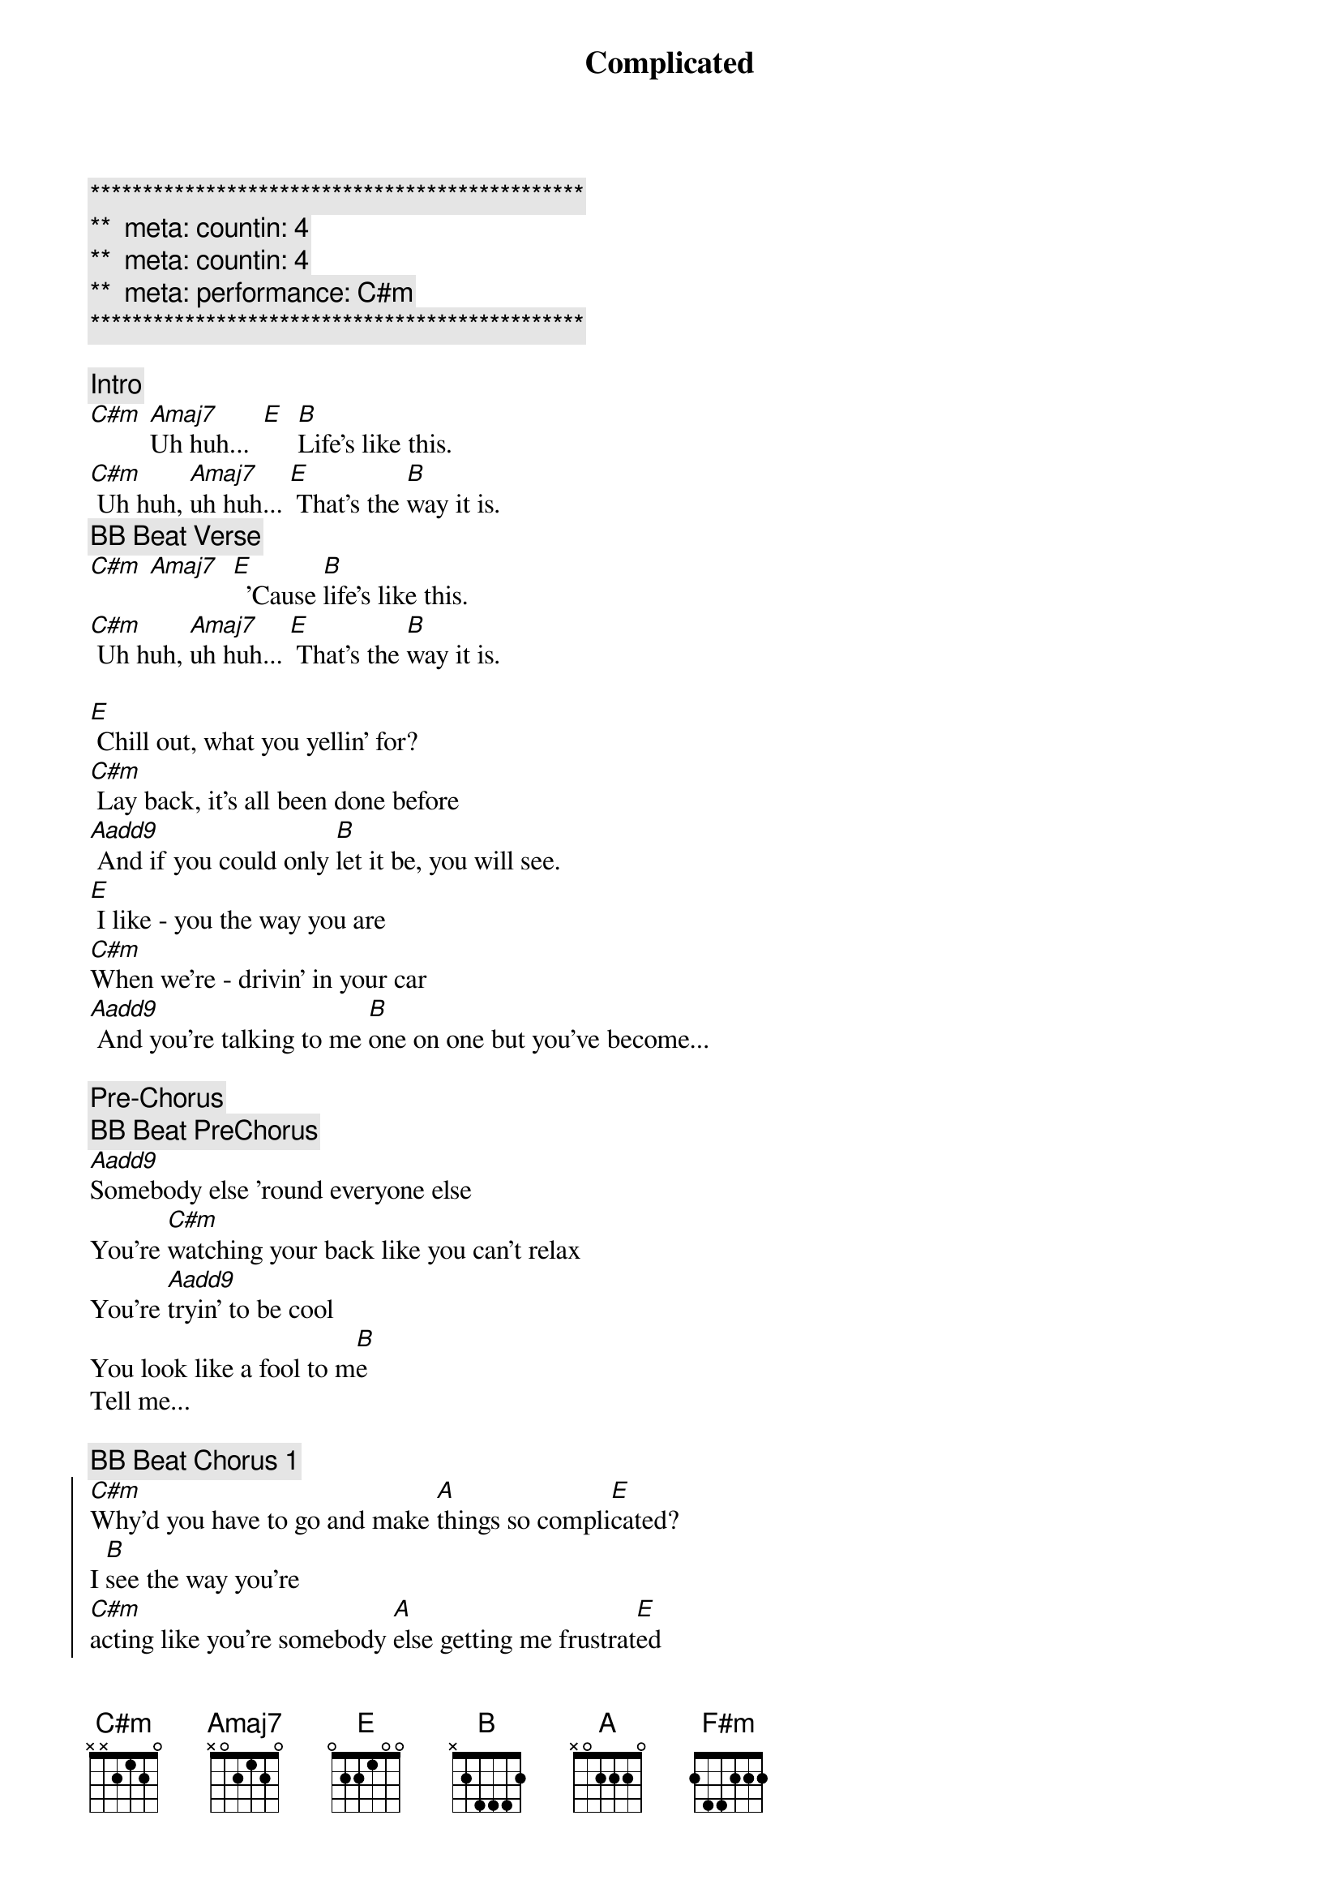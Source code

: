 {title: Complicated}
{artist: Avril Lavigne}
{key: C#m}
{duration: 3:40}
{tempo: 78}
{meta: countin: 4}
{meta: backing: 45}
{meta: performance: C#m}

{c:***********************************************}
{c:**  meta: countin: 4   }
{c:**  meta: countin: 4   }
{c:**  meta: performance: C#m   }
{c:***********************************************}

{comment: Intro}
[C#m] [Amaj7]Uh huh...  [E]  [B]Life's like this.
[C#m] Uh huh, [Amaj7]uh huh... [E] That's the [B]way it is.
{c: BB Beat Verse}
[C#m] [Amaj7]  [E]  'Cause [B]life's like this.
[C#m] Uh huh, [Amaj7]uh huh... [E] That's the [B]way it is.

{sov}
[E] Chill out, what you yellin' for?
[C#m] Lay back, it's all been done before
[Aadd9] And if you could only [B]let it be, you will see.
[E] I like - you the way you are
[C#m]When we're - drivin' in your car
[Aadd9] And you're talking to me [B]one on one but you've become...
{eov}

{comment: Pre-Chorus}
{c: BB Beat PreChorus}
[Aadd9]Somebody else 'round everyone else
You're [C#m]watching your back like you can't relax
You're [Aadd9]tryin' to be cool
You look like a fool to m[B]e
Tell me...

{c: BB Beat Chorus 1}
{soc}
[C#m]Why'd you have to go and make [A]things so compli[E]cated?
I [B]see the way you're
[C#m]acting like you're somebody [A]else getting me frustrat[E]ed
[B]Life's like this, you
{c: BB Beat Chorus 2}
[C#m] You fall and you cra[A]wl and you break
And you ta[E]ke what you get and you tu[B]rn it into [F#m]honesty
And promise me I'm never gonna find you [A]fake it
No, no, [E]no..
{eoc}

{c: BB Beat Verse}
{sov}
[E]You come - over unannounced
[C#m]Dressed up like you're somethin' else
[Aadd9] Where you are ain't where it's [B]at you see. You're making me
[E]Laugh out - when you strike your pose
[C#m]Take off - all your preppy clothes
[Aadd9] You know you're not fooling [B]anyone when you've become...
{eov}

{comment: Pre-Chorus}
{c: BB Beat PreChorus}
[Aadd9]Somebody else 'round everyone else
You're [C#m]watching your back like you can't relax
You're [Aadd9]tryin' to be cool
You look like a fool to m[B]e
Tell me...

{c: BB Beat Chorus 1}
{soc}
[C#m]Why'd you have to go and make [A]things so compli[E]cated?
I [B]see the way you're
[C#m]acting like you're somebody [A]else getting me frustrat[E]ed
[B]Life's like this, you
{c: BB Beat Chorus 2}
[C#m] You fall and you cra[A]wl and you break
And you ta[E]ke what you get and you tu[B]rn it into [F#m]honesty
And promise me I'm never gonna find you [A]fake it
No, no, [E]no..
{eoc}

{c: BB Beat Verse}
{comment: Bridge}
[C#m]No, no, no... [Aadd9]No, no, no... [B]No, no, no...

{sov}
[E] Chill out, what you yellin' for?
[C#m] Lay back, it's all been done before
[Aadd9] And if you could only [B]let it be, you will see.
{eov}

{comment: Pre-Chorus}
{c: BB Beat PreChorus}
[Aadd9]Somebody else 'round everyone else
You're [C#m]watching your back like you can't relax
You're [Aadd9]tryin' to be cool
You look like a fool to m[B]e
Tell me...

{c: BB Beat Chorus 1}
{soc}
[C#m]Why'd you have to go and make [A]things so compli[E]cated?
I [B]see the way you're
[C#m]acting like you're somebody [A]else getting me frustrat[E]ed
[B]Life's like this, you
{c: BB Beat Chorus 2}
[C#m] You fall and you cra[A]wl and you break
And you ta[E]ke what you get and you tu[B]rn it into [F#m]honesty
And promise me I'm never gonna find you [A]fake it
No, no, [E]no..
{eoc}

{comment: Outro}
{c: BB Beat Chorus 1}
{soc}
[C#m]Why'd you have to go and make [A]things so compli[E]cated?
I [B]see the way you're
[C#m]acting like you're somebody [A]else getting me frustrat[E]ed
[B]Life's like this, you
{c: BB Beat Chorus 2}
[C#m] You fall and you cra[A]wl and you break
And you ta[E]ke what you get and you tu[B]rn it into [F#m]honesty
And promise me I'm never gonna find you [A]fake it
No, no, [E]no..
{eoc}

